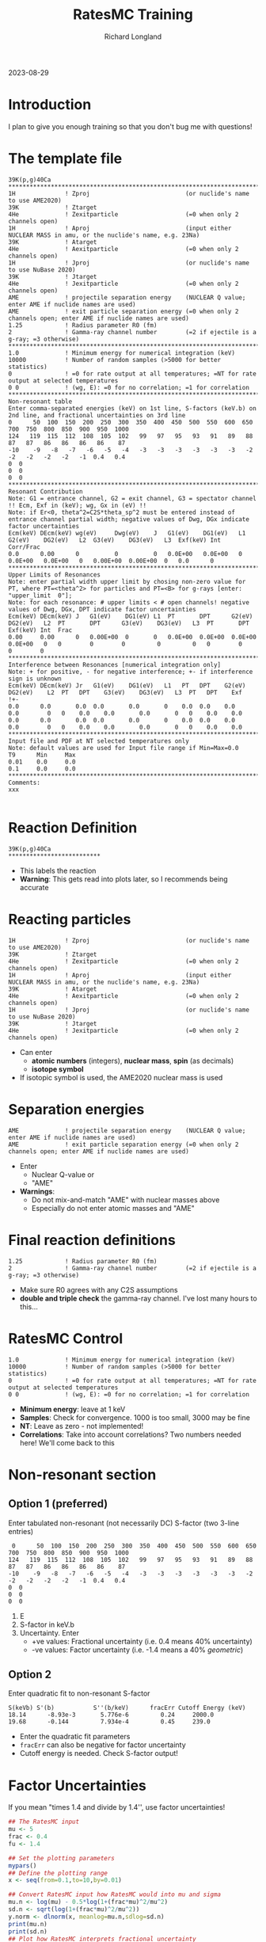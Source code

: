 #+LATEX_CLASS: org-notes
#+title: RatesMC Training
#+author: Richard Longland
#+options: toc:nil
2023-08-29
* Introduction
  I plan to give you enough training so that you don't bug me with questions!

* The template file
  #+BEGIN_SRC
    39K(p,g)40Ca
    ********************************************************************************************************************************************************************
    1H              ! Zproj                           (or nuclide's name to use AME2020)
    39K             ! Ztarget
    4He             ! Zexitparticle                   (=0 when only 2 channels open)
    1H              ! Aproj                           (input either NUCLEAR MASS in amu, or the nuclide's name, e.g. 23Na)
    39K             ! Atarget   
    4He             ! Aexitparticle                   (=0 when only 2 channels open)
    1H              ! Jproj                           (or nuclide's name to use NuBase 2020)
    39K             ! Jtarget
    4He             ! Jexitparticle                   (=0 when only 2 channels open)
    AME             ! projectile separation energy    (NUCLEAR Q value; enter AME if nuclide names are used)
    AME             ! exit particle separation energy (=0 when only 2 channels open; enter AME if nuclide names are used)
    1.25            ! Radius parameter R0 (fm)
    2               ! Gamma-ray channel number        (=2 if ejectile is a g-ray; =3 otherwise)
    ********************************************************************************************************************************************************************
    1.0             ! Minimum energy for numerical integration (keV)
    10000           ! Number of random samples (>5000 for better statistics)
    0               ! =0 for rate output at all temperatures; =NT for rate output at selected temperatures
    0 0             ! (wg, E): =0 for no correlation; =1 for correlation
    ********************************************************************************************************************************************************************
    Non-resonant table  
    Enter comma-separated energies (keV) on 1st line, S-factors (keV.b) on 2nd line, and fractional uncertainties on 3rd line
    0      50  100  150  200  250  300  350  400  450  500  550  600  650  700  750  800  850  900  950  1000
    124   119  115  112  108  105  102   99   97   95   93   91   89   88   87   87   86   86   86   86    87
    -10    -9   -8   -7   -6   -5   -4   -3   -3   -3   -3   -3   -3   -2   -2   -2   -2   -2   -1  0.4   0.4
    0  0
    0  0
    0  0
    ********************************************************************************************************************************************************************
    Resonant Contribution
    Note: G1 = entrance channel, G2 = exit channel, G3 = spectator channel !! Ecm, Exf in (keV); wg, Gx in (eV) !!
    Note: if Er<0, theta^2=C2S*theta_sp^2 must be entered instead of entrance channel partial width; negative values of Dwg, DGx indicate factor uncertainties
    Ecm(keV) DEcm(keV) wg(eV)     Dwg(eV)    J   G1(eV)    DG1(eV)   L1  G2(eV)    DG2(eV)   L2  G3(eV)    DG3(eV)   L3  Exf(keV) Int  Corr/Frac
    0.0      0.00      0          0          0   0.0E+00   0.0E+00   0   0.0E+00   0.0E+00   0   0.00E+00  0.00E+00  0   0.0      0   
    ********************************************************************************************************************************************************************
    Upper Limits of Resonances
    Note: enter partial width upper limit by chosing non-zero value for PT, where PT=<theta^2> for particles and PT=<B> for g-rays [enter: "upper_limit  0"]; 
    Note: for each resonance: # upper limits < # open channels! negative values of Dwg, DGx, DPT indicate factor uncertainties 
    Ecm(keV) DEcm(keV) J   G1(eV)    DG1(eV) L1  PT       DPT      G2(eV)    DG2(eV)   L2  PT       DPT      G3(eV)    DG3(eV)   L3  PT       DPT      Exf(keV) Int  Frac
    0.00     0.00      0   0.00E+00  0       0   0.0E+00  0.0E+00  0.0E+00   0.0E+00   0   0        0        0         0         0   0        0        0        0    
    ********************************************************************************************************************************************************************
    Interference between Resonances [numerical integration only]
    Note: + for positive, - for negative interference; +- if interference sign is unknown
    Ecm(keV) DEcm(keV) Jr   G1(eV)    DG1(eV)   L1   PT   DPT    G2(eV)     DG2(eV)    L2  PT	DPT    G3(eV)    DG3(eV)   L3  PT   DPT    Exf  
    !+- 
    0.0      0.0       0.0  0.0       0.0       0    0.0  0.0    0.0        0.0        0   0    0.0    0.0       0.0       0   0    0.0    0.0  
    0.0      0.0       0.0  0.0       0.0       0    0.0  0.0    0.0        0.0        0   0    0.0    0.0       0.0       0   0    0.0    0.0  
    ********************************************************************************************************************************************************************
    Input file and PDF at NT selected temperatures only
    Note: default values are used for Input file range if Min=Max=0.0
    T9      Min     Max
    0.01    0.0     0.0
    0.1     0.0     0.0
    ********************************************************************************************************************************************************************
    Comments:
    xxx

  #+END_SRC

* Reaction Definition
  #+BEGIN_SRC
    39K(p,g)40Ca
    **************************
  #+END_SRC
  - This labels the reaction
  - *Warning*: This gets read into plots later, so I recommends being
    accurate

* Reacting particles
  #+BEGIN_SRC 
    1H              ! Zproj                           (or nuclide's name to use AME2020)
    39K             ! Ztarget
    4He             ! Zexitparticle                   (=0 when only 2 channels open)
    1H              ! Aproj                           (input either NUCLEAR MASS in amu, or the nuclide's name, e.g. 23Na)
    39K             ! Atarget   
    4He             ! Aexitparticle                   (=0 when only 2 channels open)
    1H              ! Jproj                           (or nuclide's name to use NuBase 2020)
    39K             ! Jtarget
    4He             ! Jexitparticle                   (=0 when only 2 channels open)
  #+END_SRC
  - Can enter
    - *atomic numbers* (integers), *nuclear mass*, *spin* (as
      decimals)
    - *isotope symbol*
  - If isotopic symbol is used, the AME2020 nuclear mass is used

* Separation energies
  #+BEGIN_SRC 
    AME             ! projectile separation energy    (NUCLEAR Q value; enter AME if nuclide names are used)
    AME             ! exit particle separation energy (=0 when only 2 channels open; enter AME if nuclide names are used)
  #+END_SRC
  - Enter
    - Nuclear Q-value or
    - "AME"
  - *Warnings*:
    - Do not mix-and-match "AME" with nuclear masses above
    - Especially do not enter atomic masses and "AME"

* Final reaction definitions
  #+BEGIN_SRC 
    1.25            ! Radius parameter R0 (fm)
    2               ! Gamma-ray channel number        (=2 if ejectile is a g-ray; =3 otherwise)
  #+END_SRC
  - Make sure R0 agrees with any C2S assumptions
  - *double and triple check* the gamma-ray channel. I've lost many hours to this... 

* RatesMC Control
  #+BEGIN_SRC
    1.0             ! Minimum energy for numerical integration (keV)
    10000           ! Number of random samples (>5000 for better statistics)
    0               ! =0 for rate output at all temperatures; =NT for rate output at selected temperatures
    0 0             ! (wg, E): =0 for no correlation; =1 for correlation
  #+END_SRC
  - *Minimum energy*: leave at 1 keV
  - *Samples*: Check for convergence. 1000 is too small, 3000 may be fine
  - *NT*: Leave as zero - not implemented!
  - *Correlations*: Take into account correlations? Two numbers needed
    here! We'll come back to this

* Non-resonant section
** Option 1 (preferred)
   Enter tabulated non-resonant (not necessarily DC) S-factor (two 3-line entries)
   #+BEGIN_SRC
     0      50  100  150  200  250  300  350  400  450  500  550  600  650  700  750  800  850  900  950  1000
    124   119  115  112  108  105  102   99   97   95   93   91   89   88   87   87   86   86   86   86    87
    -10    -9   -8   -7   -6   -5   -4   -3   -3   -3   -3   -3   -3   -2   -2   -2   -2   -2   -1  0.4   0.4
    0  0
    0  0
    0  0
   #+END_SRC
   1) E
   2) S-factor in keV.b
   3) Uncertainty. Enter
      - +ve values: Fractional uncertainty (i.e. 0.4 means 40% uncertainty)
      - -ve values: Factor uncertainty (i.e. -1.4 means a 40% /geometric/)
** Option 2
   Enter quadratic fit to non-resonant S-factor
   #+BEGIN_SRC 
   S(keVb) S'(b)           S''(b/keV)      fracErr Cutoff Energy (keV)
   18.14      -8.93e-3       5.776e-6         0.24     2000.0
   19.68      -0.144         7.934e-4         0.45     239.0
   #+END_SRC
   - Enter the quadratic fit parameters
   - =fracErr= can also be negative for factor uncertainty
   - Cutoff energy is needed. Check S-factor output!

* Factor Uncertainties
  If you mean "times 1.4 and divide by 1.4'', use factor uncertainties!
  #+BEGIN_SRC R :exports both :results output graphics file :file ln.png
    ## The RatesMC input
    mu <- 5
    frac <- 0.4
    fu <- 1.4

    ## Set the plotting parameters
    mypars()
    ## Define the plotting range
    x <- seq(from=0.1,to=10,by=0.01)

    ## Convert RatesMC input how RatesMC would into mu and sigma
    mu.n <- log(mu) - 0.5*log(1+(frac*mu)^2/mu^2)
    sd.n <- sqrt(log(1+(frac*mu)^2/mu^2))
    y.norm <- dlnorm(x, meanlog=mu.n,sdlog=sd.n)
    print(mu.n)
    print(sd.n)
    ## Plot how RatesMC interprets fractional uncertainty
    plot(x,y.norm,type='l',xlab="x",ylab="P(x)",ylim=c(0,0.3),xlim=c(0,10))
    ##abline(v=c(5+0.05,5-0.05))

    ## Convert factor uncertainty input how RatesMC does
    mu.ln <- log(mu)
    sd.ln <- log(fu)
    y.lnorm <- dlnorm(x, meanlog=mu.ln, sdlog=sd.ln)
    ## and plot
    lines(x,y.lnorm,col="red",lty=2)

    legend("topright",legend=c("Fractional","Factor"),lty=c(1,2),col=c("black","red"))
    #+END_SRC
  #+RESULTS:
  [[file:ln.png]]

* Resonances
  #+BEGIN_SRC 
    Ecm(keV) DEcm(keV) wg(eV)     Dwg(eV)    J   G1(eV)    DG1(eV)   L1  G2(eV)    DG2(eV)   L2  G3(eV)    DG3(eV)   L3  Exf(keV) Int  Corr/Frac
    0.0      0.00      0          0          0   0.0E+00   0.0E+00   0   0.0E+00   0.0E+00   0   0.00E+00  0.00E+00  0   0.0      0   
  #+END_SRC
  - These are fairly self explanatory
  - Remember to use the correct units
  - -ve /factor uncertainties/ can be used for
    - Resonance strengths
    - Partial widths
  - The "end"
    #+BEGIN_SRC 
      Int  Corr/Frac
      0    we   0.5
    #+END_SRC
    - =Int= denotes whether resonance should be integrated numerically
      (usually yes if you have widths)
    - =Corr=
      - flag with =w= to enable width or strength correlations for this resonance
      - flag with =e= to enable energy correlations for this resonance
    - =Frac=
      - Use when you're not sure of a resonance's J$^{\pi}$

* Fractional resonances
  - Say you have a 150 keV resonance. It's either
    - J=0.5, Gammap = 1e-5 eV, Gammag = 3 eV
    - J=1.5, Gammap = 1e-8 eV, Gammag = 3 eV
    with a 50% probability of each
  - Enter the following
    #+BEGIN_SRC 
      150.0  1.0    0    0   0.5   1.0E-05   1.0E-06   0   3.0E+00   0.1E+00   0   0.00E+00  0.00E+00  0   0.0      0   0.5
      +             0    0   1.5   1.0E-08   1.0E-09   1   3.0E+00   0.1E+00   0   0.00E+00  0.00E+00  0   0.0      0   0.5
    #+END_SRC


* Resonance peculiarities

** Sub-threshold resonances
   - If entering a sub-threshold resonance, there is no partial width!
   - Enter $\theta_{sp}^2  C^2S$
   - $\theta_{sp}^{2}$: Single particle reduced width
   - $C^2S$: Spectroscopic Factor

** Commented-out resonances
   - Put an exclamation point before the resonance:
     #+BEGIN_SRC 
     ! 150.0  1.0    0    0   0.5   1.0E-05   1.0E-06   0   3.0E+00   0.1E+00   0   0.00E+00  0.00E+00  0   0.0      0         
     #+END_SRC


* Upper limits of resonances
  - No resonance strengths
  - Each partial width has two new inputs
    #+BEGIN_SRC 
      Ecm(keV) DEcm(keV) J   G1(eV)    DG1(eV) L1  PT       DPT      
      150.00   1.00      0   1.00E-3   0       0   4.0E-02  -2  
    #+END_SRC
  - =DG= *must* be 0
  - =PT= is the mean of the Porter-Thomas distribution
    - See Pogrebnyak, Howard & Iliadis et al. (2013) https://doi.org/10.1103/physrevc.88.015808
  - =DPT= is the uncertainty in =PT=. -ve numbers are factor uncertainties (I like =-3=)

* Interferences
  #+BEGIN_SRC 
    Ecm(keV) DEcm(keV) Jr   G1(eV)    
    +-                               
    150.0    2.0       1.5  1.0E-03 ...       
    1250.0   2.0       1.5  5.2E+00 ...       
  #+END_SRC
  - Unless you know the sign of the interference, leave =+-=
  - Input is just like upper limits
  - Leave =PT= and =DPT= as 0 unless you need them

* Comments
  - Put key comments at the bottom!

* Downloading and Setup
  #+BEGIN_SRC sh
    # Download
    git clone https://github.com/rlongland/RatesMC.git
    # Make a build directory
    cd RatesMC
    mkdir build
    cd build
    # Compile
    cmake ..
    make
  #+END_SRC
  - Now you have a clean RatesMC folder!
  - For each reaction, copy the contents of this folder somewhere. e.g.:
    =~/RatesMC/Evaluation/25Mg-pg/=
  - *Be sure not to overwrite your RatesMC.in file*

* Running
  - Run with =./RatesMC=
  - *or* =./runall.sh=!
    - This will run RatesMC, then produce all the R plots you need
    - S-factor plot is made immediately for error checking while you wait
  - 


